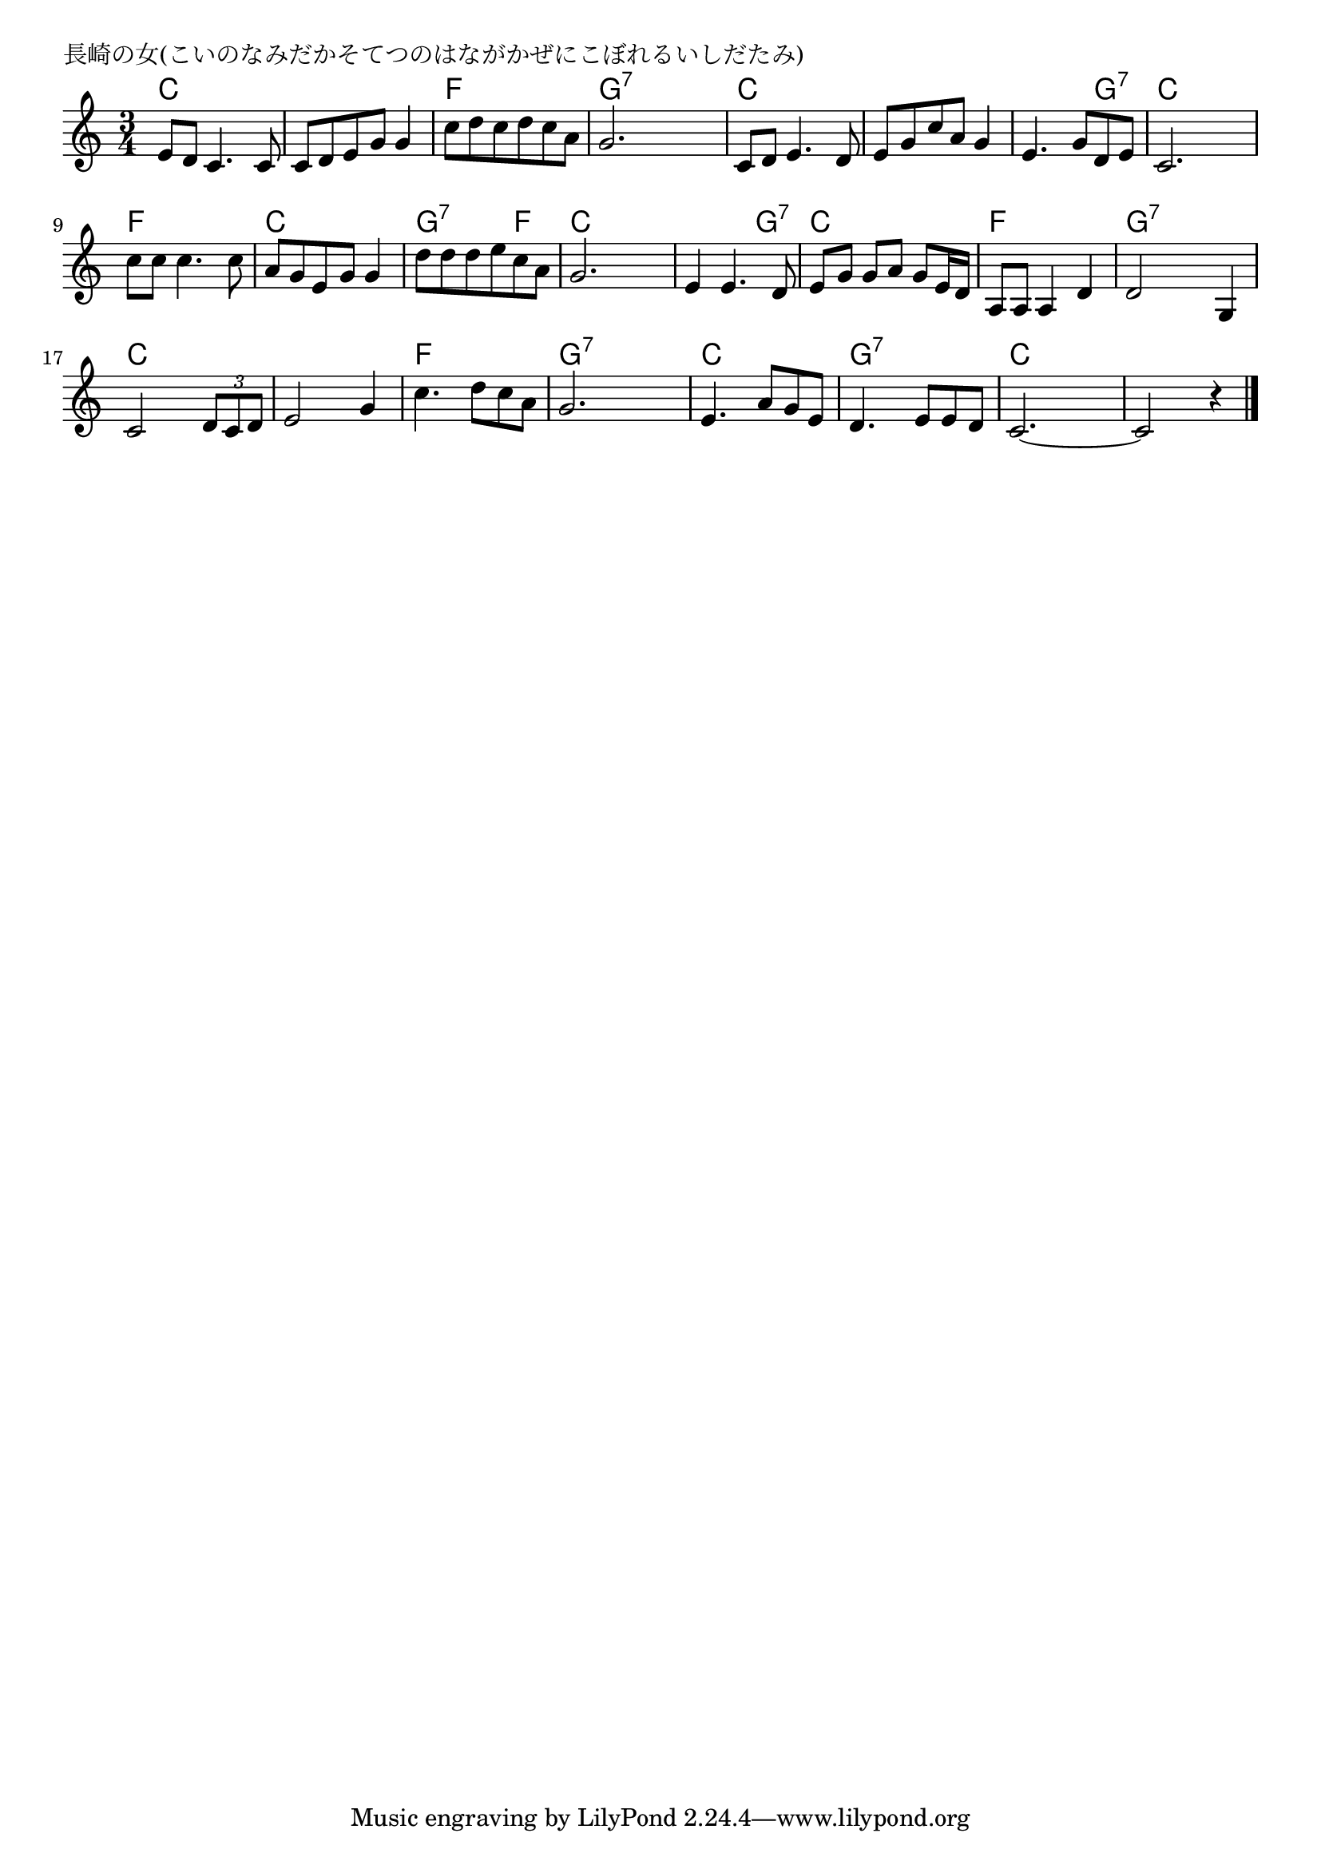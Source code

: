 \version "2.18.2"

% 長崎の女(こいのなみだかそてつのはながかぜにこぼれるいしだたみ)

\header {
piece = "長崎の女(こいのなみだかそてつのはながかぜにこぼれるいしだたみ)"
}

melody =
\relative c' {
\key c \major
\time 3/4
\set Score.tempoHideNote = ##t
\tempo 4=90
\numericTimeSignature
%
e8 d c4. c8 |
c d e g g4 |
c8 d c d c a |
g2. |

c,8 d e4. d8 |
e g c a g4 |
e4. g8 d e |
c2. |

c'8 c c4. c8 |
a g e g g4 |
d'8 d d e c a |
g2. |

e4 e4. d8 |
e g g a g e16 d |
a8 a a4 d |
d2 g,4 |

c2  \tuplet3/2{d8 c d} |
e2 g4 |
c4. d8 c a |
g2. |

e4. a8 g e |
d4. e8 e d |
c2.~ |
c2 r4 |


\bar "|."
}
\score {
<<
\chords {
\set noChordSymbol = ""
\set chordChanges=##t
%%
c4 c c c c c f f f g:7 g:7 g:7
c c c c c c c c g:7 c c c
f f f c c c g:7 g:7 f c c c
c c g:7 c c c f f f g:7 g:7 g:7
c c c c c c f f f g:7 g:7 g:7
c c c g:7 g:7 g:7 c c c c c c

}
\new Staff {\melody}
>>
\layout {
line-width = #190
indent = 0\mm
}
\midi {}
}